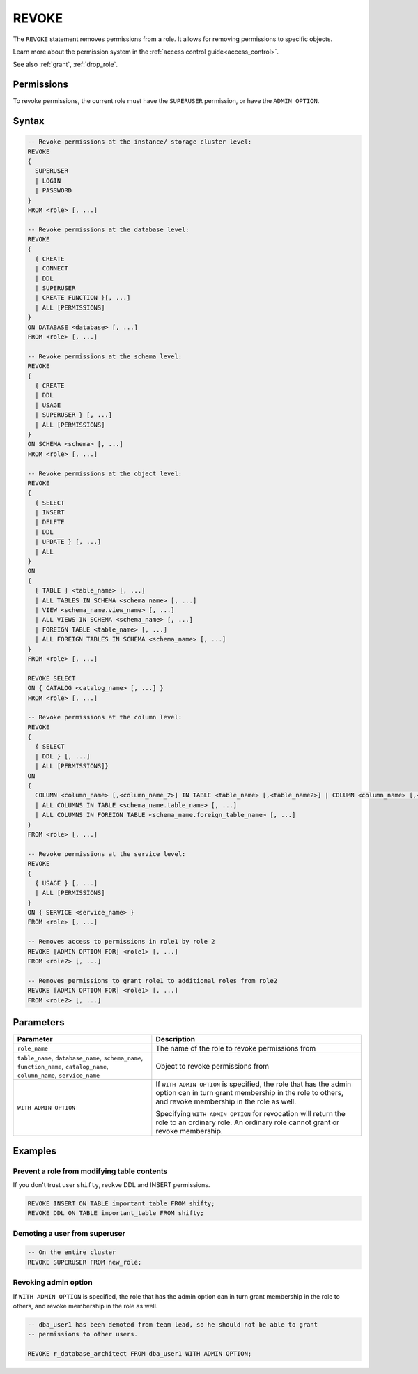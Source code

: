 .. _revoke:

******
REVOKE
******

The ``REVOKE`` statement removes permissions from a role. It allows for removing permissions to specific objects.

Learn more about the permission system in the :ref:`access control guide<access_control>`.

See also :ref:`grant`, :ref:`drop_role`.

Permissions
===========

To revoke permissions, the current role must have the ``SUPERUSER`` permission, or have the ``ADMIN OPTION``.

Syntax
======

.. code-block:: postgres

	-- Revoke permissions at the instance/ storage cluster level:
	REVOKE
	{ 
	  SUPERUSER
	  | LOGIN
	  | PASSWORD
	}
	FROM <role> [, ...]
				
	-- Revoke permissions at the database level:
	REVOKE 
	{
	  { CREATE 
	  | CONNECT 
	  | DDL 
	  | SUPERUSER 
	  | CREATE FUNCTION }[, ...] 
	  | ALL [PERMISSIONS]
	}
	ON DATABASE <database> [, ...]
	FROM <role> [, ...]

	-- Revoke permissions at the schema level:
	REVOKE 
	{ 
	  { CREATE 
	  | DDL 
	  | USAGE 
	  | SUPERUSER } [, ...] 
	  | ALL [PERMISSIONS]
	}
	ON SCHEMA <schema> [, ...]
	FROM <role> [, ...]
				
	-- Revoke permissions at the object level:
	REVOKE 
	{ 
	  { SELECT 
	  | INSERT 
	  | DELETE 
	  | DDL 
	  | UPDATE } [, ...] 
	  | ALL 
	}
	ON 
	{ 
	  [ TABLE ] <table_name> [, ...] 
	  | ALL TABLES IN SCHEMA <schema_name> [, ...] 
	  | VIEW <schema_name.view_name> [, ...] 
	  | ALL VIEWS IN SCHEMA <schema_name> [, ...] 
	  | FOREIGN TABLE <table_name> [, ...] 
	  | ALL FOREIGN TABLES IN SCHEMA <schema_name> [, ...] 
	}
	FROM <role> [, ...]

	REVOKE SELECT 
	ON { CATALOG <catalog_name> [, ...] }
	FROM <role> [, ...]
				
	-- Revoke permissions at the column level:
	REVOKE 
	{
	  { SELECT 
	  | DDL } [, ...] 
	  | ALL [PERMISSIONS]}
	ON 
	{ 
	  COLUMN <column_name> [,<column_name_2>] IN TABLE <table_name> [,<table_name2>] | COLUMN <column_name> [,<column_name_2>] IN FOREIGN TABLE <table_name> [,<table_name2>]
	  | ALL COLUMNS IN TABLE <schema_name.table_name> [, ...] 
	  | ALL COLUMNS IN FOREIGN TABLE <schema_name.foreign_table_name> [, ...] 
	}
	FROM <role> [, ...]

	-- Revoke permissions at the service level:
	REVOKE 
	{
	  { USAGE } [, ...] 
	  | ALL [PERMISSIONS] 
	}
	ON { SERVICE <service_name> }
	FROM <role> [, ...]
		
	-- Removes access to permissions in role1 by role 2
	REVOKE [ADMIN OPTION FOR] <role1> [, ...] 
	FROM <role2> [, ...] 

	-- Removes permissions to grant role1 to additional roles from role2
	REVOKE [ADMIN OPTION FOR] <role1> [, ...] 
	FROM <role2> [, ...] 

Parameters
==========

.. list-table:: 
   :widths: auto
   :header-rows: 1
   
   * - Parameter
     - Description
   * - ``role_name``
     - The name of the role to revoke permissions from
   * - ``table_name``, ``database_name``, ``schema_name``, ``function_name``, ``catalog_name``, ``column_name``, ``service_name``
     - Object to revoke permissions from
   * - ``WITH ADMIN OPTION``
     - 
         If ``WITH ADMIN OPTION`` is specified, the role that has the admin option can in turn grant membership in the role to others, and revoke membership in the role as well.
         
         Specifying ``WITH ADMIN OPTION`` for revocation will return the role to an ordinary role. An ordinary role cannot grant or revoke membership.


Examples
========

Prevent a role from modifying table contents
--------------------------------------------

If you don't trust user ``shifty``, reokve DDL and INSERT permissions.

.. code-block:: postgres

   REVOKE INSERT ON TABLE important_table FROM shifty;
   REVOKE DDL ON TABLE important_table FROM shifty;

Demoting a user from superuser
------------------------------

.. code-block:: postgres
   
   -- On the entire cluster
   REVOKE SUPERUSER FROM new_role;

Revoking admin option
---------------------

If ``WITH ADMIN OPTION`` is specified, the role that has the admin option can in turn grant membership in the role to others, and revoke membership in the role as well.


.. code-block:: postgres
   
   -- dba_user1 has been demoted from team lead, so he should not be able to grant
   -- permissions to other users.
   
   REVOKE r_database_architect FROM dba_user1 WITH ADMIN OPTION;

